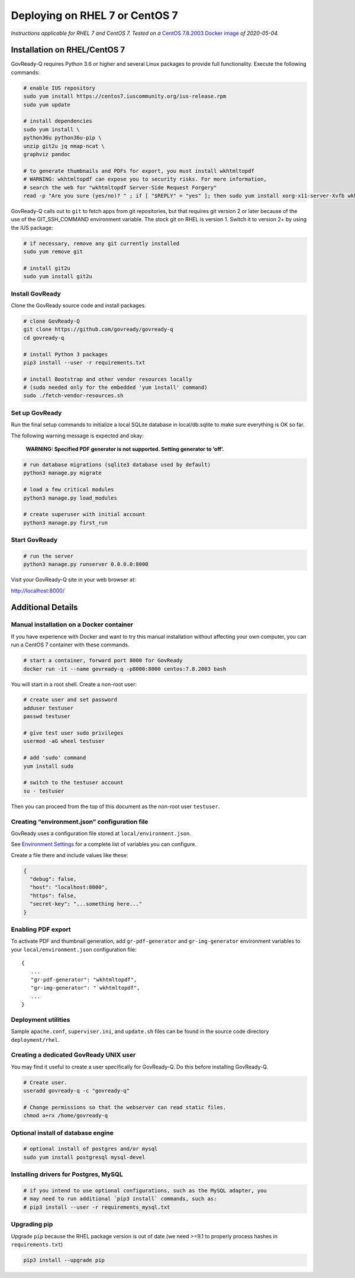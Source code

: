 Deploying on RHEL 7 or CentOS 7
================================

*Instructions applicable for RHEL 7 and CentOS 7. Tested
on a*
`CentOS 7.8.2003 Docker image <https://hub.docker.com/_/centos>`__
*of 2020-05-04.*

Installation on RHEL/CentOS 7
-----------------------------

GovReady-Q requires Python 3.6 or higher and several Linux packages to
provide full functionality. Execute the following commands:

.. code:: bash

   # enable IUS repository
   sudo yum install https://centos7.iuscommunity.org/ius-release.rpm
   sudo yum update

   # install dependencies
   sudo yum install \
   python36u python36u-pip \
   unzip git2u jq nmap-ncat \
   graphviz pandoc

   # to generate thumbnails and PDFs for export, you must install wkhtmltopdf
   # WARNING: wkhtmltopdf can expose you to security risks. For more information,
   # search the web for "wkhtmltopdf Server-Side Request Forgery"
   read -p "Are you sure (yes/no)? " ; if [ "$REPLY" = "yes" ]; then sudo yum install xorg-x11-server-Xvfb wkhtmltopdf ; fi

GovReady-Q calls out to ``git`` to fetch apps from git repositories, but
that requires git version 2 or later because of the use of the
GIT_SSH_COMMAND environment variable. The stock git on RHEL is version 1.
Switch it to version 2+ by using the IUS package:

.. code:: bash

   # if necessary, remove any git currently installed
   sudo yum remove git

   # install git2u
   sudo yum install git2u

Install GovReady
~~~~~~~~~~~~~~~~

Clone the GovReady source code and install packages.

.. code:: bash

   # clone GovReady-Q
   git clone https://github.com/govready/govready-q
   cd govready-q

   # install Python 3 packages
   pip3 install --user -r requirements.txt

   # install Bootstrap and other vendor resources locally
   # (sudo needed only for the embedded 'yum install' command)
   sudo ./fetch-vendor-resources.sh

Set up GovReady
~~~~~~~~~~~~~~~

Run the final setup commands to initialize a local SQLite database in
local/db.sqlite to make sure everything is OK so far.

The following warning message is expected and okay:

   **WARNING: Specified PDF generator is not supported. Setting generator
   to ‘off’.**

.. code:: bash

   # run database migrations (sqlite3 database used by default)
   python3 manage.py migrate

   # load a few critical modules
   python3 manage.py load_modules

   # create superuser with initial account
   python3 manage.py first_run

Start GovReady
~~~~~~~~~~~~~~

.. code:: bash

   # run the server
   python3 manage.py runserver 0.0.0.0:8000

Visit your GovReady-Q site in your web browser at:

http://localhost:8000/

Additional Details
------------------

Manual installation on a Docker container
~~~~~~~~~~~~~~~~~~~~~~~~~~~~~~~~~~~~~~~~~

If you have experience with Docker and want to try this manual
installation without affecting your own computer, you can run a CentOS 7
container with these commands.

.. code:: bash

   # start a container, forward port 8000 for GovReady
   docker run -it --name govready-q -p8000:8000 centos:7.8.2003 bash

You will start in a root shell. Create a non-root user:

.. code:: bash

   # create user and set password
   adduser testuser
   passwd testuser

   # give test user sudo privileges
   usermod -aG wheel testuser

   # add 'sudo' command
   yum install sudo

   # switch to the testuser account
   su - testuser

Then you can proceed from the top of this document as the non-root user
``testuser``.

Creating “environment.json” configuration file
~~~~~~~~~~~~~~~~~~~~~~~~~~~~~~~~~~~~~~~~~~~~~~

GovReady uses a configuration file stored at ``local/environment.json``.

See `Environment Settings <Environment.html>`__ for a complete list of variables you can
configure.

Create a file there and include values like these:

.. code:: json

   {
     "debug": false,
     "host": "localhost:8000",
     "https": false,
     "secret-key": "...something here..."
   }

Enabling PDF export
~~~~~~~~~~~~~~~~~~~

To activate PDF and thumbnail generation, add ``gr-pdf-generator`` and
``gr-img-generator`` environment variables to your
``local/environment.json`` configuration file:

::

   {
      ...
      "gr-pdf-generator": "wkhtmltopdf",
      "gr-img-generator": "`wkhtmltopdf",
      ...
   }

Deployment utilities
~~~~~~~~~~~~~~~~~~~~

Sample ``apache.conf``, ``superviser.ini``, and ``update.sh`` files can
be found in the source code directory ``deployment/rhel``.

Creating a dedicated GovReady UNIX user
~~~~~~~~~~~~~~~~~~~~~~~~~~~~~~~~~~~~~~~

You may find it useful to create a user specifically for GovReady-Q. Do
this before installing GovReady-Q.

.. code:: bash

   # Create user.
   useradd govready-q -c "govready-q"

   # Change permissions so that the webserver can read static files.
   chmod a+rx /home/govready-q

Optional install of database engine
~~~~~~~~~~~~~~~~~~~~~~~~~~~~~~~~~~~

.. code:: bash

   # optional install of postgres and/or mysql
   sudo yum install postgresql mysql-devel

Installing drivers for Postgres, MySQL
~~~~~~~~~~~~~~~~~~~~~~~~~~~~~~~~~~~~~~

.. code:: bash

   # if you intend to use optional configurations, such as the MySQL adapter, you
   # may need to run additional `pip3 install` commands, such as:
   # pip3 install --user -r requirements_mysql.txt

Upgrading pip
~~~~~~~~~~~~~

Upgrade ``pip`` because the RHEL package version is out of date (we need
>=9.1 to properly process hashes in ``requirements.txt``)

.. code:: bash

   pip3 install --upgrade pip

